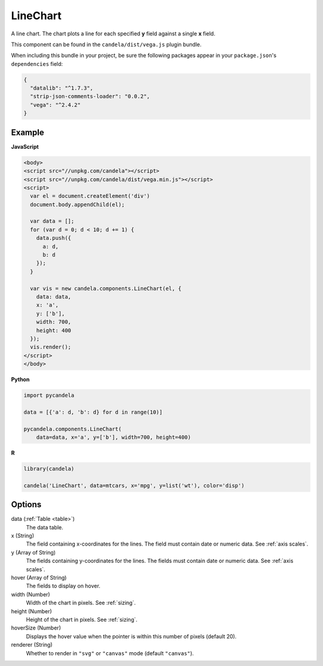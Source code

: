 =================
    LineChart
=================

A line chart. The chart plots a line for each specified **y** field
against a single **x** field.

This component can be found in the ``candela/dist/vega.js`` plugin bundle.

When including this bundle in your project, be sure the following packages
appear in your ``package.json``'s ``dependencies`` field:

.. code-block:: json

  {
    "datalib": "^1.7.3",
    "strip-json-comments-loader": "0.0.2",
    "vega": "^2.4.2"
  }

Example
=======

.. raw:: html

    <div id="linechart-example"></div>
    <script type="text/javascript" >
      var el = document.getElementById('linechart-example');

      var data = [];
      for (var d = 0; d < 10; d += 1) data.push({a: d, b: d});

      var vis = new candela.components.LineChart(el, {
        data: data, x: 'a', y: ['b'],
        width: 700, height: 400});
      vis.render();
    </script>

**JavaScript**

.. code-block:: html

    <body>
    <script src="//unpkg.com/candela"></script>
    <script src="//unpkg.com/candela/dist/vega.min.js"></script>
    <script>
      var el = document.createElement('div')
      document.body.appendChild(el);

      var data = [];
      for (var d = 0; d < 10; d += 1) {
        data.push({
          a: d,
          b: d
        });
      }

      var vis = new candela.components.LineChart(el, {
        data: data,
        x: 'a',
        y: ['b'],
        width: 700,
        height: 400
      });
      vis.render();
    </script>
    </body>

**Python**

.. code-block:: python

    import pycandela

    data = [{'a': d, 'b': d} for d in range(10)]

    pycandela.components.LineChart(
        data=data, x='a', y=['b'], width=700, height=400)

**R**

.. code-block:: r

    library(candela)

    candela('LineChart', data=mtcars, x='mpg', y=list('wt'), color='disp')

Options
=======

data (:ref:`Table <table>`)
    The data table.

x (String)
    The field containing x-coordinates for the lines. The field must contain
    date or numeric data. See :ref:`axis scales`.

y (Array of String)
    The fields containing y-coordinates for the lines. The fields must contain
    date or numeric data. See :ref:`axis scales`.

hover (Array of String)
    The fields to display on hover.

width (Number)
    Width of the chart in pixels. See :ref:`sizing`.

height (Number)
    Height of the chart in pixels. See :ref:`sizing`.

hoverSize (Number)
    Displays the hover value when the pointer is within this number of pixels
    (default 20).

renderer (String)
    Whether to render in ``"svg"`` or ``"canvas"`` mode (default ``"canvas"``).

